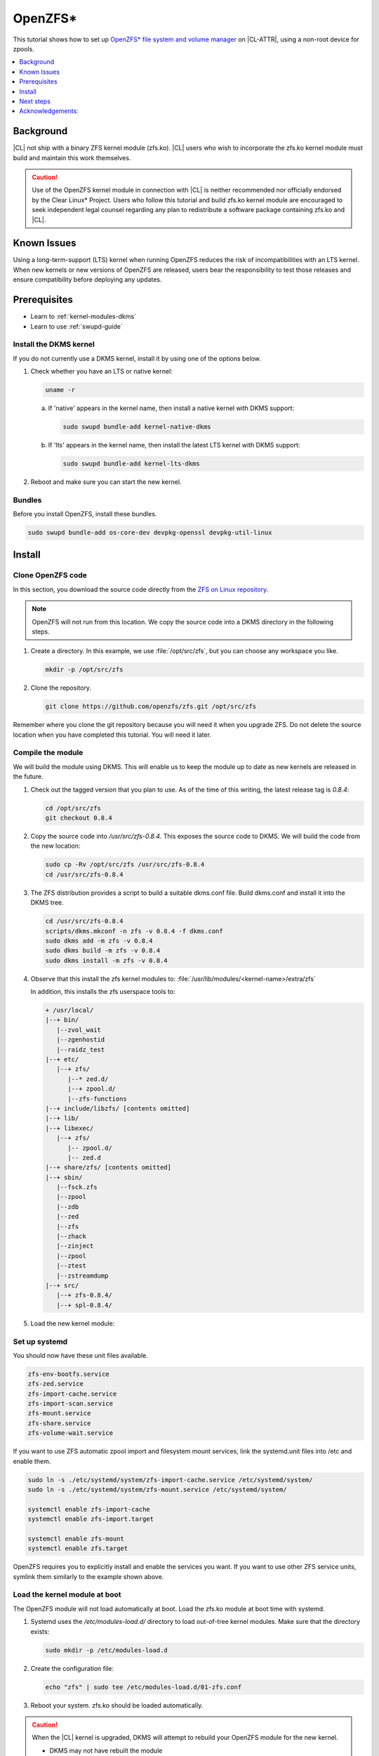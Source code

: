 .. _zfs:

OpenZFS*
########

This tutorial shows how to set up `OpenZFS* file system and volume manager`_ on |CL-ATTR|, using a non-root device for zpools. 

.. contents::
   :local:
   :depth: 1

Background
**********

|CL| not ship with a binary ZFS kernel module (zfs.ko). |CL| users who wish to incorporate the zfs.ko kernel module must build and maintain this work themselves.

.. CAUTION::

   Use of the OpenZFS kernel module in connection with |CL| is neither recommended nor officially endorsed by the Clear Linux* Project.  Users who follow this tutorial and build zfs.ko kernel module are encouraged to seek independent legal counsel regarding any plan to redistribute a software package containing zfs.ko and |CL|. 

Known Issues
************

Using a long-term-support (LTS) kernel when running OpenZFS reduces the risk of incompatibilities with an LTS kernel. When new kernels or new versions of OpenZFS are released, users bear the responsibility to test those releases and ensure compatibility before deploying any updates. 

Prerequisites
*************

* Learn to :ref:`kernel-modules-dkms`
* Learn to use :ref:`swupd-guide`

Install the DKMS kernel
=======================

If you do not currently use a DKMS kernel, install it by using one of the options below.

#.  Check whether you have an LTS or native kernel:

    .. code-block:: bash
  
       uname -r

    a. If 'native' appears in the kernel name, then install a native
       kernel with DKMS support:

       .. code-block:: bash

          sudo swupd bundle-add kernel-native-dkms

    #. If 'lts' appears in the kernel name, then install the latest LTS
       kernel with DKMS support:

       .. code-block:: bash

          sudo swupd bundle-add kernel-lts-dkms

#. Reboot and make sure you can start the new kernel.

Bundles
=======

Before you install OpenZFS, install these bundles.

.. code-block:: bash

    sudo swupd bundle-add os-core-dev devpkg-openssl devpkg-util-linux

Install
*******

Clone OpenZFS code
==================


In this section, you download the source code directly from the `ZFS on Linux repository`_.

.. note::
   
   OpenZFS will not run from this location. We copy the source code into a DKMS directory in the following steps. 

#. Create a directory. In this example, we use :file:`/opt/src/zfs`, 
   but you can choose any workspace you like. 

   .. code-block:: bash

      mkdir -p /opt/src/zfs

#. Clone the repository.

   .. code-block:: bash

      git clone https://github.com/openzfs/zfs.git /opt/src/zfs

Remember where you clone the git repository because you will need it
when you upgrade ZFS. Do not delete the source location when you have completed this tutorial. You will need it later.

Compile the module
==================

We will build the module using DKMS. This will enable us to keep the module up to date as new kernels are released in the future.


#. Check out the tagged version that you plan to use. As of the time of this
   writing, the latest release tag is `0.8.4`:

   .. code-block:: bash

      cd /opt/src/zfs
      git checkout 0.8.4

#. Copy the source code into `/usr/src/zfs-0.8.4`. This exposes the source
   code to DKMS. We will build the code from the new location:

   .. code-block:: bash

      sudo cp -Rv /opt/src/zfs /usr/src/zfs-0.8.4
      cd /usr/src/zfs-0.8.4

#. The ZFS distribution provides a script to build a suitable dkms.conf file.
   Build dkms.conf and install it into the DKMS tree.

   .. code-block:: bash

      cd /usr/src/zfs-0.8.4
      scripts/dkms.mkconf -n zfs -v 0.8.4 -f dkms.conf
      sudo dkms add -m zfs -v 0.8.4
      sudo dkms build -m zfs -v 0.8.4
      sudo dkms install -m zfs -v 0.8.4

#. Observe that this install the zfs kernel modules to: 
   :file:`/usr/lib/modules/<kernel-name>/extra/zfs`

   In addition, this installs the zfs userspace tools to:

   .. code-block:: console

      + /usr/local/
      |--+ bin/
         |--zvol_wait
         |--zgenhostid
         |--raidz_test
      |--+ etc/
         |--+ zfs/
            |--* zed.d/
            |--+ zpool.d/
            |--zfs-functions
      |--+ include/libzfs/ [contents omitted]
      |--+ lib/
      |--+ libexec/
         |--+ zfs/
            |-- zpool.d/
            |-- zed.d
      |--+ share/zfs/ [contents omitted]
      |--+ sbin/
         |--fsck.zfs
         |--zpool
         |--zdb
         |--zed
         |--zfs
         |--zhack
         |--zinject
         |--zpool
         |--ztest
         |--zstreamdump
      |--+ src/
         |--+ zfs-0.8.4/
         |--+ spl-0.8.4/


#. Load the new kernel module:

   .. code-block: bash

      sudo modprobe zfs


Set up systemd
==============

You should now have these unit files available. 

.. code-block:: console

   zfs-env-bootfs.service
   zfs-zed.service
   zfs-import-cache.service
   zfs-import-scan.service
   zfs-mount.service
   zfs-share.service
   zfs-volume-wait.service
  

If you want to use ZFS automatic zpool import and filesystem
mount services, link the systemd.unit files into /etc and enable them.

.. code-block:: bash

   sudo ln -s ./etc/systemd/system/zfs-import-cache.service /etc/systemd/system/
   sudo ln -s ./etc/systemd/system/zfs-mount.service /etc/systemd/system/

   systemctl enable zfs-import-cache
   systemctl enable zfs-import.target

   systemctl enable zfs-mount
   systemctl enable zfs.target

OpenZFS requires you to explicitly install and enable the services you want. 
If you want to use other ZFS service units, symlink them similarly to the 
example shown above.

Load the kernel module at boot
==============================

The OpenZFS module will not load automatically at boot. Load the zfs.ko module at boot time with systemd.

#. Systemd uses the `/etc/modules-load.d/` directory to load out-of-tree
   kernel modules. Make sure that the directory exists:

   .. code-block:: bash

      sudo mkdir -p /etc/modules-load.d

#. Create the configuration file:

   .. code-block:: bash

      echo "zfs" | sudo tee /etc/modules-load.d/01-zfs.conf

#. Reboot your system. zfs.ko should be loaded automatically.

.. CAUTION::

   When the |CL| kernel is upgraded, DKMS will attempt to rebuild your OpenZFS module for the new kernel. 

   - DKMS may not have rebuilt the module
   - DKMS may not have autoinstalled the module
   - The new kernel might introduce breaking changes that prevent zfs from 
     compiling

To fix this situation, you may have to recompile zfs.ko with the new kernel code.OpenZFS *might* not compile at all with the new kernel.


.. CAUTION::
   
   **Be sure you don't put anything on that OpenZFS pool that you would need
   in order to rebuild kernel modules.** You must ensure the compatibility of OpenZFS with new Linux kernels when they are released.

Troubleshooting
===============

If you suspect an issue with DKMS rebuilding your module, you can check two places for information. The dkms-new-kernel service will show status that may help in troubleshooting:

.. code-block:: bash

   systemctl status dkms-new-kernel.service

Also, the systemd journal may have important information:

.. code-block:: bash

   journalctl -xe

Next steps
**********
You are ready to create zpools and datasets! For more information on using ZFS:

* `FreeBSD Handbook chapter on ZFS`_
* `ZFS-on-Linux issue tracker`_

Acknowledgements:
*****************
.. _FreeBSD Handbook chapter on ZFS: https://www.freebsd.org/doc/handbook/zfs.html
.. _ZFS-on-Linux issue tracker: https://github.com/openzfs/zfs/issues/10068
.. _ZFS on Linux repository: https://github.com/openzfs/zfs
.. _OpenZFS* file system and volume manager: https://github.com/openzfs/zfs